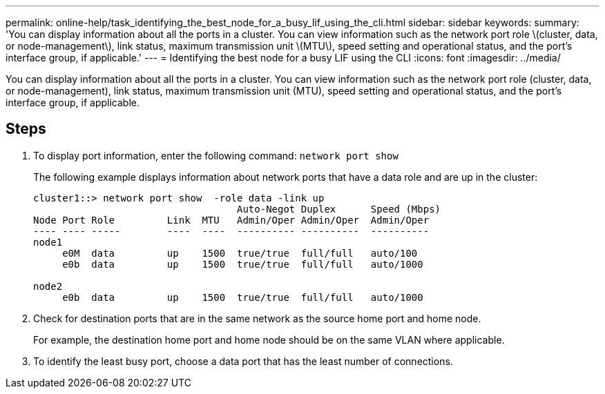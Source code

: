 ---
permalink: online-help/task_identifying_the_best_node_for_a_busy_lif_using_the_cli.html
sidebar: sidebar
keywords: 
summary: 'You can display information about all the ports in a cluster. You can view information such as the network port role \(cluster, data, or node-management\), link status, maximum transmission unit \(MTU\), speed setting and operational status, and the port’s interface group, if applicable.'
---
= Identifying the best node for a busy LIF using the CLI
:icons: font
:imagesdir: ../media/

[.lead]
You can display information about all the ports in a cluster. You can view information such as the network port role (cluster, data, or node-management), link status, maximum transmission unit (MTU), speed setting and operational status, and the port's interface group, if applicable.

== Steps

. To display port information, enter the following command: `network port show`
+
The following example displays information about network ports that have a data role and are up in the cluster:
+
----
cluster1::> network port show  -role data -link up
                                   Auto-Negot Duplex      Speed (Mbps)
Node Port Role         Link  MTU   Admin/Oper Admin/Oper  Admin/Oper
---- ---- -----        ----  ----  ---------- ----------  ----------
node1
     e0M  data         up    1500  true/true  full/full   auto/100
     e0b  data         up    1500  true/true  full/full   auto/1000

node2
     e0b  data         up    1500  true/true  full/full   auto/1000
----

. Check for destination ports that are in the same network as the source home port and home node.
+
For example, the destination home port and home node should be on the same VLAN where applicable.

. To identify the least busy port, choose a data port that has the least number of connections.
